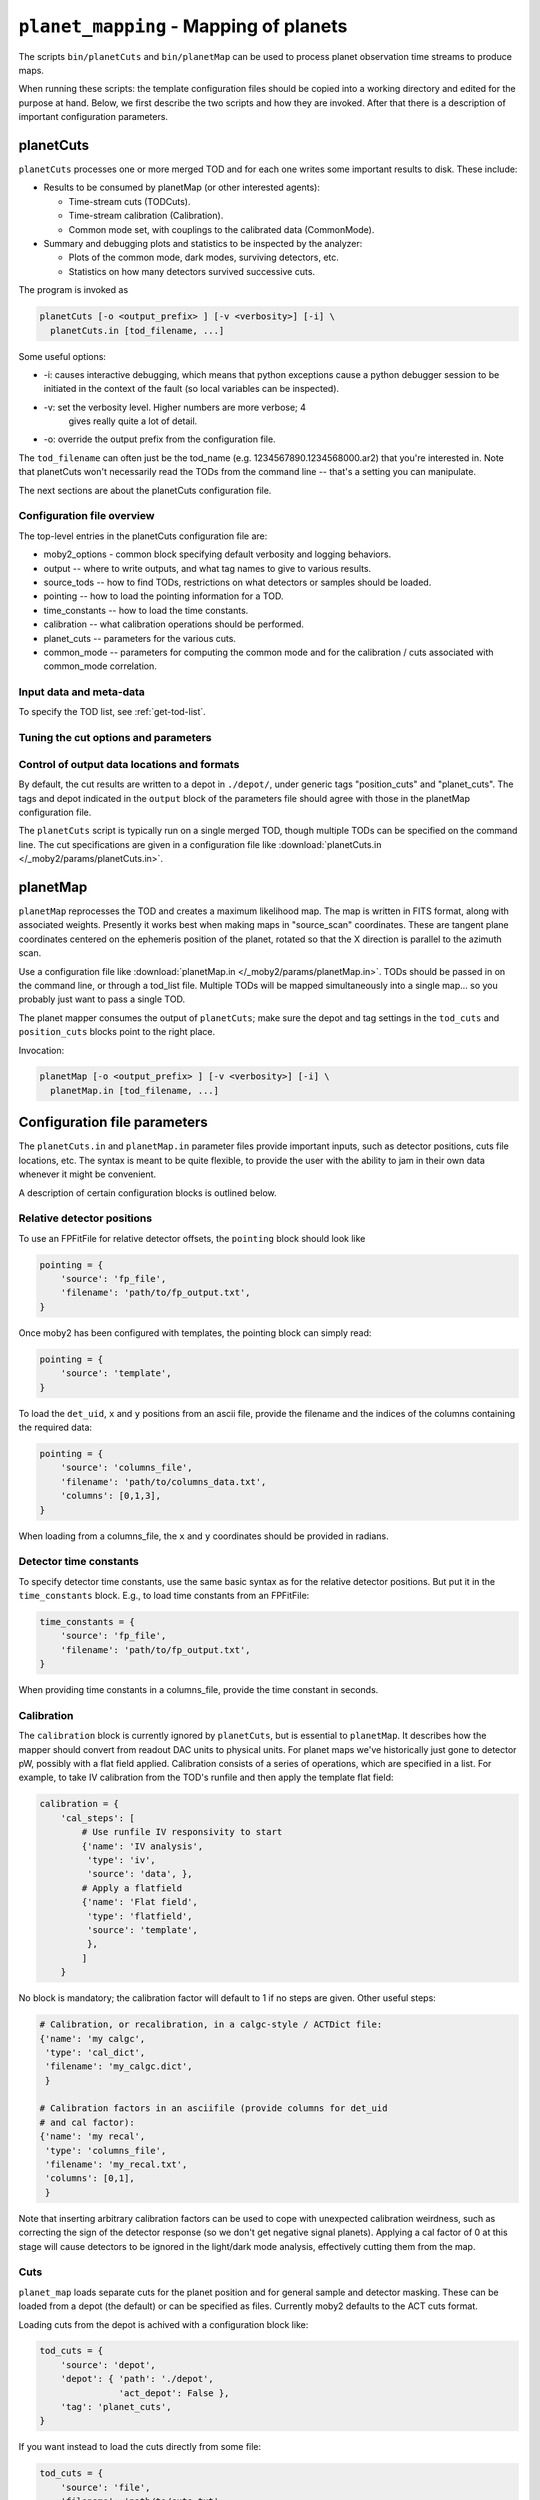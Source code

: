 .. -*- mode: rst; mode: auto-fill -*-

=======================================
``planet_mapping`` - Mapping of planets
=======================================

The scripts ``bin/planetCuts`` and ``bin/planetMap`` can be used to
process planet observation time streams to produce maps.

When running these scripts: the template configuration files should be
copied into a working directory and edited for the purpose at hand.
Below, we first describe the two scripts and how they are invoked.
After that there is a description of important configuration
parameters.

.. Link test: :ref:`get-focal-plane`.

planetCuts
==========

``planetCuts`` processes one or more merged TOD and for each one
writes some important results to disk.  These include:

* Results to be consumed by planetMap (or other interested agents):

  * Time-stream cuts (TODCuts).
  * Time-stream calibration (Calibration).
  * Common mode set, with couplings to the calibrated data
    (CommonMode).

* Summary and debugging plots and statistics to be inspected by the
  analyzer:

  * Plots of the common mode, dark modes, surviving detectors, etc.
  * Statistics on how many detectors survived successive cuts.

The program is invoked as

.. code-block:: bash

  planetCuts [-o <output_prefix> ] [-v <verbosity>] [-i] \
    planetCuts.in [tod_filename, ...]

Some useful options:

* -i: causes interactive debugging, which means that python exceptions
  cause a python debugger session to be initiated in the context of
  the fault (so local variables can be inspected).
* -v: set the verbosity level.  Higher numbers are more verbose; 4
   gives really quite a lot of detail.
* -o: override the output prefix from the configuration file.

The ``tod_filename`` can often just be the tod_name
(e.g. 1234567890.1234568000.ar2) that you're interested in.  Note that
planetCuts won't necessarily read the TODs from the command line --
that's a setting you can manipulate.

The next sections are about the planetCuts configuration file.

Configuration file overview
---------------------------

The top-level entries in the planetCuts configuration file are:

* moby2_options - common block specifying default verbosity and
  logging behaviors.
* output -- where to write outputs, and what tag names to give to
  various results.
* source_tods -- how to find TODs, restrictions on what detectors or
  samples should be loaded.
* pointing -- how to load the pointing information for a TOD.
* time_constants -- how to load the time constants.
* calibration -- what calibration operations should be performed.
* planet_cuts -- parameters for the various cuts.
* common_mode -- parameters for computing the common mode and for the
  calibration / cuts associated with common_mode correlation.

Input data and meta-data
------------------------

To specify the TOD list, see :ref:`get-tod-list`.


Tuning the cut options and parameters
-------------------------------------

Control of output data locations and formats
--------------------------------------------

By default, the cut results are written to a depot in ``./depot/``,
under generic tags "position_cuts" and "planet_cuts".  The tags and
depot indicated in the ``output`` block of the parameters file should
agree with those in the planetMap configuration file.

The ``planetCuts`` script is typically run on a single merged TOD,
though multiple TODs can be specified on the command line.  The cut
specifications are given in a configuration file like :download:`planetCuts.in
</_moby2/params/planetCuts.in>`.


planetMap
=========

``planetMap`` reprocesses the TOD and creates a maximum likelihood
map.  The map is written in FITS format, along with associated
weights.  Presently it works best when making maps in "source_scan"
coordinates.  These are tangent plane coordinates centered on the
ephemeris position of the planet, rotated so that the X direction is
parallel to the azimuth scan.

Use a configuration file like :download:`planetMap.in
</_moby2/params/planetMap.in>`.  TODs should be passed in on the
command line, or through a tod_list file.  Multiple TODs will be
mapped simultaneously into a single map... so you probably just want
to pass a single TOD.

The planet mapper consumes the output of ``planetCuts``; make sure the
depot and tag settings in the ``tod_cuts`` and ``position_cuts``
blocks point to the right place.

Invocation:

.. code-block:: bash

  planetMap [-o <output_prefix> ] [-v <verbosity>] [-i] \
    planetMap.in [tod_filename, ...]


Configuration file parameters
=============================

The ``planetCuts.in`` and ``planetMap.in`` parameter files provide
important inputs, such as detector positions, cuts file locations,
etc.  The syntax is meant to be quite flexible, to provide the user
with the ability to jam in their own data whenever it might be
convenient.

A description of certain configuration blocks is outlined below.

Relative detector positions
---------------------------

To use an FPFitFile for relative detector offsets, the ``pointing``
block should look like

.. code-block:: python

  pointing = {
      'source': 'fp_file',
      'filename': 'path/to/fp_output.txt',
  }


Once moby2 has been configured with templates, the pointing block can
simply read:

.. code-block:: python

  pointing = {
      'source': 'template',
  }

To load the ``det_uid``, ``x`` and ``y`` positions from an ascii file,
provide the filename and the indices of the columns containing the
required data:

.. code-block:: python

  pointing = {
      'source': 'columns_file',
      'filename': 'path/to/columns_data.txt',
      'columns': [0,1,3],
  }

When loading from a columns_file, the ``x`` and ``y`` coordinates
should be provided in radians.


Detector time constants
-----------------------

To specify detector time constants, use the same basic syntax as for
the relative detector positions.  But put it in the ``time_constants``
block.  E.g., to load time constants from an FPFitFile:

.. code-block:: python

  time_constants = {
      'source': 'fp_file',
      'filename': 'path/to/fp_output.txt',
  }

When providing time constants in a columns_file, provide the time
constant in seconds.

Calibration
-----------

The ``calibration`` block is currently ignored by ``planetCuts``, but
is essential to ``planetMap``.  It describes how the mapper should
convert from readout DAC units to physical units.  For planet maps
we've historically just gone to detector pW, possibly with a flat
field applied.  Calibration consists of a series of operations, which
are specified in a list.  For example, to take IV calibration from the
TOD's runfile and then apply the template flat field:

.. code-block:: python

  calibration = {
      'cal_steps': [
          # Use runfile IV responsivity to start
          {'name': 'IV analysis',
           'type': 'iv', 
           'source': 'data', }, 
          # Apply a flatfield
          {'name': 'Flat field',
           'type': 'flatfield',
           'source': 'template',
           },
          ]
      }

No block is mandatory; the calibration factor will default to 1 if no
steps are given.  Other useful steps:

.. code-block:: python
  
  # Calibration, or recalibration, in a calgc-style / ACTDict file:
  {'name': 'my calgc',
   'type': 'cal_dict',
   'filename': 'my_calgc.dict',
   }
  
  # Calibration factors in an asciifile (provide columns for det_uid
  # and cal factor):
  {'name': 'my recal',
   'type': 'columns_file',
   'filename': 'my_recal.txt',
   'columns': [0,1],
   }

Note that inserting arbitrary calibration factors can be used to cope
with unexpected calibration weirdness, such as correcting the sign of
the detector response (so we don't get negative signal planets).
Applying a cal factor of 0 at this stage will cause detectors to be
ignored in the light/dark mode analysis, effectively cutting them from
the map.
   
Cuts
----

``planet_map`` loads separate cuts for the planet position and for
general sample and detector masking.  These can be loaded from a depot
(the default) or can be specified as files.  Currently moby2 defaults
to the ACT cuts format.

Loading cuts from the depot is achived with a configuration block
like:

.. code-block:: python
  
  tod_cuts = {
      'source': 'depot',
      'depot': { 'path': './depot',
                 'act_depot': False },
      'tag': 'planet_cuts',
  }

If you want instead to load the cuts directly from some file:

.. code-block:: python
  
  tod_cuts = {
      'source': 'file',
      'filename': 'path/to/cuts.txt',
  }

Output Maps
-----------

I'm pretty sure we can only write a single map right now, but there's
infrastructure ready to go for multiple maps.  The map parameters are
specified as list entries in the `maps` configuration block.  For
example:

.. code-block:: python
  
  maps = [
      ('source', {
              'coords': 'source_scan',
              'pitch': (3.75/3600),
              'center': (0., 0.),
              'size': (2., 1.5),
              # If source coords could be ambiguous, provide them here
              'source_name': None,
              }
       )]

The parameter ``pitch`` is the pixel pitch, in degrees.  It defaults
to 3.75 arcseconds.

The ``center`` and ``size`` parameters should either both be provided,
or both commented out / set to None.  When not provided, the map will
be made large enough to contain all the data.

The ``coords`` parameter can (at present) be set to:

* ``source``: tangent plane at source position, with X anti-parallel to
  J2000 RA.
* ``source_scan``: like ``source``, but rotated so X is parallel to
  the scan direction

If you want the map to be centered on something other than the
program's best guess, specify ``source_name``, using one of the following
forms:

* ``'source_name': 'Saturn'``
* ``'source_name': ('J2000', 171.23, 5.19)`` -- with RA and dec in
  degrees.


